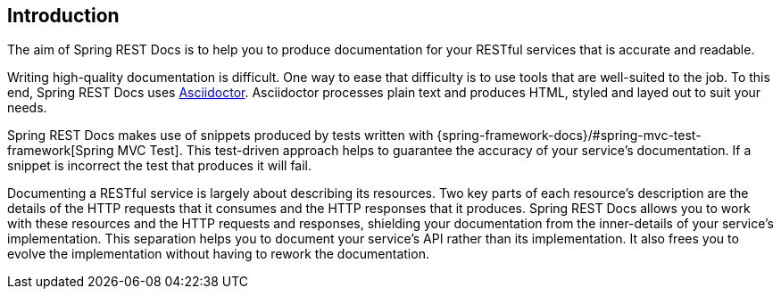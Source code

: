 [[introduction]]
== Introduction

The aim of Spring REST Docs is to help you to produce documentation for your RESTful
services that is accurate and readable.

Writing high-quality documentation is difficult. One way to ease that difficulty is to use
tools that are well-suited to the job. To this end, Spring REST Docs uses
http://asciidoctor.org[Asciidoctor]. Asciidoctor processes plain text and produces
HTML, styled and layed out to suit your needs.

Spring REST Docs makes use of snippets produced by tests written with
{spring-framework-docs}/#spring-mvc-test-framework[Spring MVC Test]. This test-driven
approach helps to guarantee the accuracy of your service's documentation. If a snippet is
incorrect the test that produces it will fail.

Documenting a RESTful service is largely about describing its resources. Two key parts
of each resource's description are the details of the HTTP requests that it consumes
and the HTTP responses that it produces. Spring REST Docs allows you to work with these
resources and the HTTP requests and responses, shielding your documentation
from the inner-details of your service's implementation. This separation helps you to
document your service's API rather than its implementation. It also frees you to evolve
the implementation without having to rework the documentation.
